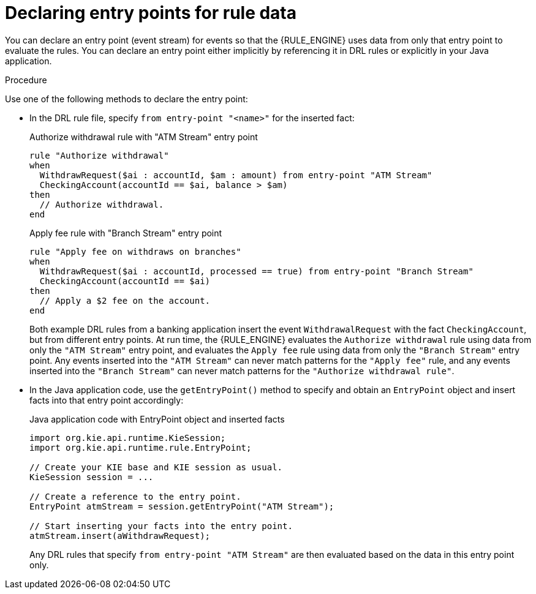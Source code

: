 ////
Licensed to the Apache Software Foundation (ASF) under one
or more contributor license agreements.  See the NOTICE file
distributed with this work for additional information
regarding copyright ownership.  The ASF licenses this file
to you under the Apache License, Version 2.0 (the
"License"); you may not use this file except in compliance
with the License.  You may obtain a copy of the License at

    http://www.apache.org/licenses/LICENSE-2.0

  Unless required by applicable law or agreed to in writing,
  software distributed under the License is distributed on an
  "AS IS" BASIS, WITHOUT WARRANTIES OR CONDITIONS OF ANY
  KIND, either express or implied.  See the License for the
  specific language governing permissions and limitations
  under the License.
////

[id='cep-event-streams-proc_{context}']

= Declaring entry points for rule data

You can declare an entry point (event stream) for events so that the {RULE_ENGINE} uses data from only that entry point to evaluate the rules. You can declare an entry point either implicitly by referencing it in DRL rules or explicitly in your Java application.

.Procedure
Use one of the following methods to declare the entry point:

* In the DRL rule file, specify `from entry-point "<name>"` for the inserted fact:
+
--
.Authorize withdrawal rule with "ATM Stream" entry point
[source]
----
rule "Authorize withdrawal"
when
  WithdrawRequest($ai : accountId, $am : amount) from entry-point "ATM Stream"
  CheckingAccount(accountId == $ai, balance > $am)
then
  // Authorize withdrawal.
end
----

.Apply fee rule with "Branch Stream" entry point
[source]
----
rule "Apply fee on withdraws on branches"
when
  WithdrawRequest($ai : accountId, processed == true) from entry-point "Branch Stream"
  CheckingAccount(accountId == $ai)
then
  // Apply a $2 fee on the account.
end
----

Both example DRL rules from a banking application insert the event `WithdrawalRequest` with the fact `CheckingAccount`, but from different entry points. At run time, the {RULE_ENGINE} evaluates the `Authorize withdrawal` rule using data from only the `"ATM Stream"` entry point, and evaluates the `Apply fee` rule using data from only the `"Branch Stream"` entry point. Any events inserted into the `"ATM Stream"` can never match patterns for the `"Apply fee"` rule, and any events inserted into the `"Branch Stream"` can never match patterns for the `"Authorize withdrawal rule"`.
--

* In the Java application code, use the `getEntryPoint()` method to specify and obtain an `EntryPoint` object and insert facts into that entry point accordingly:
+
--
.Java application code with EntryPoint object and inserted facts
[source,java]
----
import org.kie.api.runtime.KieSession;
import org.kie.api.runtime.rule.EntryPoint;

// Create your KIE base and KIE session as usual.
KieSession session = ...

// Create a reference to the entry point.
EntryPoint atmStream = session.getEntryPoint("ATM Stream");

// Start inserting your facts into the entry point.
atmStream.insert(aWithdrawRequest);
----

Any DRL rules that specify `from entry-point "ATM Stream"` are then evaluated based on the data in this entry point only.
--
